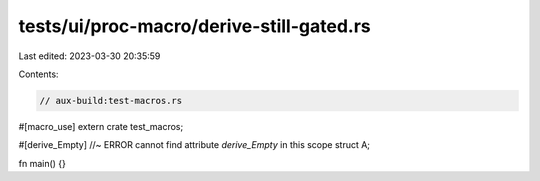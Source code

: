 tests/ui/proc-macro/derive-still-gated.rs
=========================================

Last edited: 2023-03-30 20:35:59

Contents:

.. code-block:: rs

    // aux-build:test-macros.rs

#[macro_use]
extern crate test_macros;

#[derive_Empty] //~ ERROR cannot find attribute `derive_Empty` in this scope
struct A;

fn main() {}


